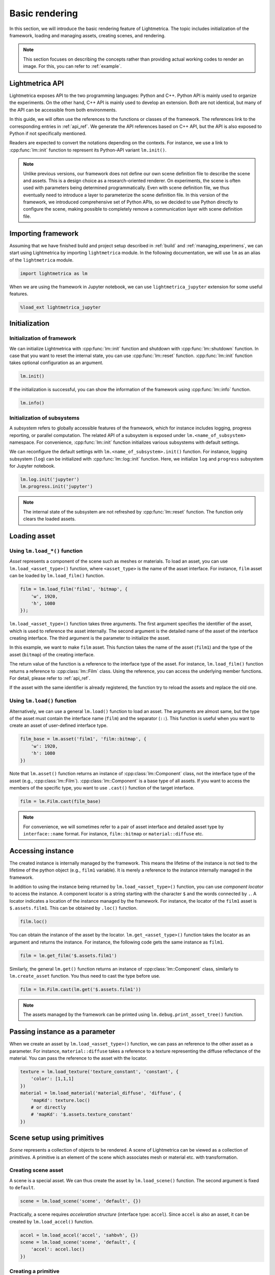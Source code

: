 .. _basic_rendering:

Basic rendering
######################

In this section, we will introduce the basic rendering feature of Lightmetrica. The topic includes initialization of the framework, loading and managing assets, creating scenes, and rendering. 

.. note::

    This section focuses on describing the concepts rather than providing actual working codes to render an image.
    For this, you can refer to :ref:`example`.

Lightmetrica API
==========================

Lightmetrica exposes API to the two programming languages: Python and C++. Python API is mainly used to organize the experiments. On the other hand, C++ API is mainly used to develop an extension. Both are not identical, but many of the API can be accessible from both environments.

In this guide, we will often use the references to the functions or classes of the framework. The references link to the corresponding entries in :ref:`api_ref`. We generate the API references based on C++ API, but the API is also exposed to Python if not specifically mentioned.

Readers are expected to convert the notations depending on the contexts. For instance, we use a link to :cpp:func:`lm::init` function to represent its Python-API variant ``lm.init()``.

.. note::

    Unlike previous versions, 
    our framework does not define our own scene definition file to describe the scene and assets.
    This is a design choice as a research-oriented renderer.
    On experiments, the scene is often used with parameters being determined programmatically.
    Even with scene definition file, we thus eventually need to introduce a layer to parameterize the scene definition file.
    In this version of the framework, we introduced comprehensive set of Python APIs,
    so we decided to use Python directly to configure the scene,
    making possible to completely remove a communication layer with scene definition file.

Importing framework
==========================

Assuming that we have finished build and project setup described in :ref:`build` and :ref:`managing_experimens`, we can start using Lightmetrica by importing ``lightmetrica`` module. In the following documentation, we will use ``lm`` as an alias of the ``lightmetrica`` module.

.. code-block:: python

    import lightmetrica as lm

When we are using the framework in Jupyter notebook, we can use ``lightmetrica_jupyter`` extension for some useful features. 

.. code-block:: python

    %load_ext lightmetrica_jupyter

Initialization
==========================

Initialization of framework
-------------------------------

We can initialize Lightmetrica with :cpp:func:`lm::init` function and shutdown with :cpp:func:`lm::shutdown` function. In case that you want to reset the internal state, you can use :cpp:func:`lm::reset` function. :cpp:func:`lm::init` function takes optional configuration as an argument.

.. code-block:: python

    lm.init()

If the initialization is successful, you can show the information of the framework using :cpp:func:`lm::info` function.

.. code-block:: python

    lm.info()

Initialization of subsystems
-------------------------------

A *subsystem* refers to globally accessible features of the framework, which for instance includes logging, progress reporting, or parallel computation. The related API of a subsystem is exposed under ``lm.<name_of_subsystem>`` namespace. For convenience, :cpp:func:`lm::init` function initializes various subsystems with default settings. 

We can reconfigure the default settings with ``lm.<name_of_subsystem>.init()`` function. For instance, logging subsystem (``log``) can be initialized with :cpp:func:`lm::log::init` function. Here, we initialize ``log`` and ``progress`` subsystem for Jupyter notebook.

.. code-block:: python

    lm.log.init('jupyter')
    lm.progress.init('jupyter')

.. note::

    The internal state of the subsystem are not refreshed by :cpp:func:`lm::reset` function.
    The function only clears the loaded assets.

.. _preparing_asset:

Loading asset
===============================

Using ``lm.load_*()`` function
-------------------------------

*Asset* represents a component of the scene such as meshes or materials.
To load an asset, you can use ``lm.load_<asset_type>()`` function, where ``<asset_type>`` is the name of the asset interface. For instance, ``film`` asset can be loaded by ``lm.load_film()`` function.

.. code-block:: python

    film = lm.load_film('film1', 'bitmap', {
        'w', 1920,
        'h', 1080
    });

``lm.load_<asset_type>()`` function takes three arguments. The first argument specifies the identifier of the asset, which is used to reference the asset internally. The second argument is the detailed name of the asset of the interface creating interface. The third argument is the parameter to initialize the asset.

In this example, we want to make ``film`` asset. This function takes the name of the asset (``film1``) and the type of the asset (``bitmap``) of the creating interface.

The return value of the function is a reference to the interface type of the asset. For instance, ``lm.load_film()`` function returns a reference to :cpp:class:`lm::Film` class.  Using the reference, you can access the underlying member functions. For detail, please refer to :ref:`api_ref`.

If the asset with the same identifier is already registered,
the function try to reload the assets and replace the old one.

Using ``lm.load()`` function
-------------------------------

Alternatively, we can use a general ``lm.load()`` function to load an asset. The arguments are almost same, but the type of the asset must contain the interface name (``film``) and the separator (``::``). This function is useful when you want to create an asset of user-defined interface type.

.. code-block:: python

    film_base = lm.asset('film1', 'film::bitmap', {
        'w': 1920,
        'h': 1080
    })

Note that ``lm.asset()`` function returns an instance of :cpp:class:`lm::Component` class, not the interface type of the asset (e.g., :cpp:class:`lm::Film`). 
:cpp:class:`lm::Component` is a base type of all assets. If you want to access the members of the specific type, you want to use ``.cast()`` function of the target interface.

.. code-block:: python

    film = lm.Film.cast(film_base)

.. note::

    For convenience, we will sometimes refer to a pair of asset interface and detailed asset type by ``interface::name`` format.
    For instance, ``film::bitmap`` or ``material::diffuse`` etc.

.. _accessing_instance:

Accessing instance
===============================

The created instance is internally managed by the framework. This means the lifetime of the instance is not tied to the lifetime of the python object (e.g., ``film1`` variable). It is merely a reference to the instance internally managed in the framework.

In addition to using the instance being returned by ``lm.load_<asset_type>()`` function, you can use *component locator* to access the instance. A component locator is a string starting with the character ``$`` and the words connected by ``.``. A locator indicates a location of the instance managed by the framework. 
For instance, the locator of the ``film1`` asset is ``$.assets.film1``. This can be obtained by ``.loc()`` function.

.. code-block:: python

    film.loc()

You can obtain the instance of the asset by the locator. ``lm.get_<asset_type>()`` function takes the locator as an argument and returns the instance. For instance, the following code gets the same instance as ``film1``.

.. code-block:: python

    film = lm.get_film('$.assets.film1')

Similarly, the general ``lm.get()`` function returns an instance of :cpp:class:`lm::Component` class, similarly to ``lm.create_asset`` function. You thus need to cast the type before use.

.. code-block:: python

    film = lm.Film.cast(lm.get('$.assets.film1'))

.. note::

    The assets managed by the framework can be printed using ``lm.debug.print_asset_tree()`` function.

Passing instance as a parameter
===============================

When we create an asset by ``lm.load_<asset_type>()`` function, we can pass an reference to the other asset as a parameter. For instance, ``material::diffuse`` takes a reference to a texture representing the diffuse reflectance of the material. You can pass the reference to the asset with the locator. 

.. code-block:: python

    texture = lm.load_texture('texture_constant', 'constant', {
        'color': [1,1,1]
    })
    material = lm.load_material('material_diffuse', 'diffuse', {
        'mapKd': texture.loc()
        # or directly
        # 'mapKd': '$.assets.texture_constant'
    })

.. _making_scene:

Scene setup using primitives
======================================

*Scene* represents a collection of objects to be rendered. A scene of Lightmetrica can be viewed as a collection of *primitives*. A primitive is an element of the scene which associates mesh or material etc. with transformation.

Creating scene asset
--------------------------------------

A scene is a special asset. We can thus create the asset by ``lm.load_scene()`` function. The second argument is fixed to ``default``.

.. code-block:: python

    scene = lm.load_scene('scene', 'default', {})

Practically, a scene requires *acceleration structure* (interface type: ``accel``). Since ``accel`` is also an asset, it can be created by ``lm.load_accel()`` function.

.. code-block:: python

    accel = lm.load_accel('accel', 'sahbvh', {})
    scene = lm.load_scene('scene', 'default', {
        'accel': accel.loc()
    })

Creating a primitive
--------------------------------------

Once a scene is loaded, you can create primitives using :cpp:func:`lm::Scene::add_primitive` function.
For instance, the following code creates a primitive associating ``mesh1`` and ``material1`` assets. 

.. code-block:: python

    scene.add_primitive({
        'mesh': mesh.loc(),
        'material': material.loc()
    })

Creating a primitive with transformation
-----------------------------------------

Additionally, you can use :cpp:func:`lm::Scene::add_transformed_primitive` function to specify the transformation applied to the geometry. A transformation can be specified by 4x4 matrix.
Specifically, by setting the transformation being identity matrix, the following code is equivalent to the above.

.. code-block:: python

    scene.add_transformed_primitive(lm.identity(), {
        'mesh': mesh.loc(),
        'material': material.loc()
    })

We can also create a primitive not being associated with ``mesh``, like ``camera``:

.. code-block:: python

    scene.add_primitive({
        'camera': camera.loc()
    })

Using primitive generator
--------------------------------------

Some assets like ``model`` works as a *primitive generator*.
If such an asset is specified, :cpp:func:`lm::Scene::add_primitive` function internally generates multiple multiple primitives and add them to the scene. 
If a transformation is specified in this case, the same transformation is applied to all the primitives generated.

.. code-block:: python

    scene.add_primitive({
        'model': model.loc()
    })
    
Scene setup using scene graph
======================================

An advanced approach to configure a scene is to use *scene graph*. A scene graph can describe the relationship of the transformed primitives using tree-like structure (precisely, DAG: directed acyclic graph).

Node types
--------------------------------------

The scene graph of Lightmetrica has three different node types: (1) primitive node, (2) transform group node, (3) instance group node. 

(1) A *primitive node* describes the association of geometry and material. In a scene graph, this node serves as a leaf node. 

(2) A *transform group* describes the local transformation applied to the child nodes. The global transformation applied to a leaf node (primitive) by computing a product of local transformation stored in this node type. 

(3) A *instance group* is a special group node to specify the child nodes are used as an instanced geometry. This information is used by some acceleration structures to reduce the memory footprint by reusing the acceleration structures for the underlying geometry. Unlike other types of nodes, this node type can have multiple parents.

Creating a node
--------------------------------------

:cpp:class:`lm::Scene` provides an interface to create a scene graph nodes.
We can create each node type by (1) :cpp:func:`lm::Scene::create_primitive_node`, (2) :cpp:func:`lm::Scene::create_group_node`, (3) :cpp:func:`lm::Scene::create_instance_group_node` respectively.
For detail, please visit the corresponding API reference.

All these functions returns an integer index of the node. Scene graph nodes are managed inside a scene instance. The interfaces of the scene class allows the user to access or manipulate the scene graph structure using the index. 

.. note::

    The root node of the scene graph is fixed to a transform group with identity transformation and its node index is fixed to zero. We can get the node index of the root node (=0) using :cpp:func:`lm::Scene::root_node` function.

Adding a node to scene graph
--------------------------------------

Note that a newly created node is *floating*, because the node is not yet added to the scene graph. This means we need to connect the created node to an existing node in the scene graph.

We can add a child node to the existing node in the scene graph with :cpp:func:`lm::Scene::add_child` function, where the first argument is the index of the node to add a new node, and the second argument being the index of the node being added. For instance, the following snippet creates primitive (``p``) and transformation group (``t``) nodes, where (1) ``p`` is added to ``t``, and (2) ``t`` is added to the root node.

.. code-block:: python

    p = scene.create_primitive_node({
        'mesh': mesh.loc(),
        'material': material.loc()
    })
    t = scene.create_group_node(<transformation_matrix>)
    scene.add_child(t, p)                   # (1)
    scene.add_child(scene.root_node(), t)   # (2)
    
Building acceleration structure
======================================

If we loaded the scene with acceleration structure,
we need to execute the post-process to construct the acceleration structure
after the completion of the scene setup.
This can be done by calling :cpp:func:`lm::Scene::build` function. 

.. code-block:: python

    scene.build()

.. note::

    :cpp:func:`lm::Scene::build` function must be called whenever after the structural modification happens to the scene.

Rendering
======================================

We need a *renderer* asset to render an image. The renderer asset can be loaded using ``lm.load_renderer()`` function.
Typically, a renderer takes ``scene`` asset to be rendered and ``film`` into which the renderer outputs. 
For instance, if you want to load ``renderer::raycast`` asset, you will write:

.. code-block:: python

    renderer = lm.load_renderer('renderer', 'raycast', {
        'scene': scene.loc(),
        'output': film.loc(),
        # additional option to configure renderer::raycast
    })

You can execute the rendering process by calling :cpp:func:`lm::Renderer::render` function. 
Once finished, the rendered image will be written into the specified ``film``.

.. code-block:: python

    renderer.render()

Checking result
======================================

Saving rendered image
--------------------------------------

You can save the rendered image using :cpp:func:`lm::Film::save` function.
The function takes a path to the output image as an argument. 
The output type is automatically inferred by the extension of the filename.
The supported image format depends on the using ``film`` asset type.
For instance, ``film::bitmap`` supports some typical formats like ``.hdr``, ``.png``, etc.

.. code-block:: python

    film.save('<image_path>')

Displaying rendered image
--------------------------------------

When we are using Jupyter notebook, it is useful to directly visualize the rendered image in the same notebook using ``matplotlib``.

To do this, we need to aceess the underlying image data and feed it to the library.
The underlying image data of ``film`` can be obtained by :cpp:func:`lm::Film::buffer` function.
For convenience, the image data can be accessed as a ``numpy.array``, which can be directly feed into ``.imshow()`` function.

.. code-block:: python

    img = np.copy(film.buffer())
    f = plt.figure(figsize=(15,15))
    ax = f.add_subplot(111)
    ax.imshow(np.clip(np.power(img,1/2.2),0,1), origin='lower')
    plt.show()

.. note::

    :cpp:func:`lm::Film::buffer` function does not make a copy of the internal image data. If the internal state changes, for instance when you dispatch the renderer again, the buffer becomes invalid. You thus want to explicitly copy the buffer if you need to use it afterwards, e.g., with ``np.copy()`` function.

.. note::

    The image data obtained with :cpp:func:`lm::Film::buffer` function is not gamma corrected.
    You want to apply gamma correction before the image is visualized.